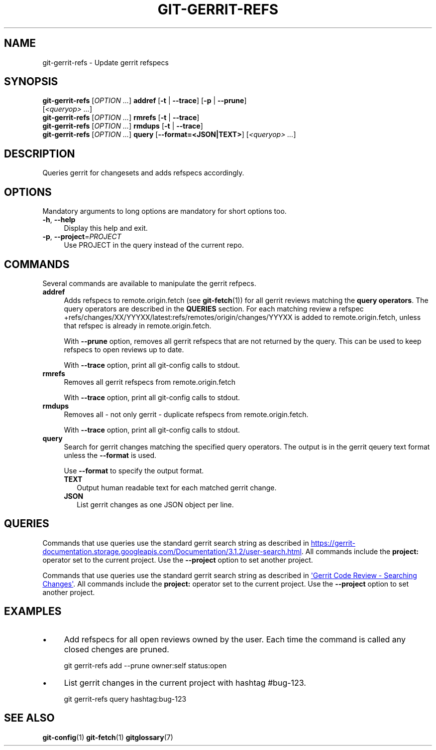 .\" -----------------------------------------------------------------
.\" * set default formatting
.\" -----------------------------------------------------------------
.\" disable hyphenation
.nh
.\" disable justification (adjust text to left margin only)
.ad l
.\" -----------------------------------------------------------------
.\" * MAIN CONTENT STARTS HERE *
.\" -----------------------------------------------------------------

.TH GIT-GERRIT-REFS 1 2020-01-15 "git-gerrit-refs alpha" git\ gerrit-refs\ manual
.SH NAME
git-gerrit-refs \- Update gerrit refspecs
.SH SYNOPSIS

.nf
\fBgit-gerrit-refs\fR [\fIOPTION ...\fR] \fBaddref\fR [\fB\-t\fR | \fB\-\-trace\fR] [\fB\-p\fR | \fB\-\-prune\fR]
                                    [\fI<queryop> ...\fR]
\fBgit-gerrit-refs\fR [\fIOPTION ...\fR] \fBrmrefs\fR [\fB\-t\fR | \fB\-\-trace\fR]
\fBgit-gerrit-refs\fR [\fIOPTION ...\fR] \fBrmdups\fR [\fB\-t\fR | \fB\-\-trace\fR]
\fBgit-gerrit-refs\fR [\fIOPTION ...\fR] \fBquery\fR [\fB\-\-format=<JSON|TEXT>\fR] [\fI<queryop> ...\fR]
.fi

.SH DESCRIPTION
Queries gerrit for changesets and adds refspecs accordingly.
.SH OPTIONS
Mandatory arguments to long options are mandatory for short options too.
.TP 4
.BR \-h ", " \-\-help
Display this help and exit.
.TP 4
.BR \-p ", " \-\-project = \fIPROJECT\fR
Use PROJECT in the query instead of the current repo.
.SH COMMANDS
Several commands are available to manipulate the gerrit refpecs.
.TP 4
.B addref
Adds refspecs to remote.origin.fetch (see \fBgit-fetch\fR(1)) for all
gerrit reviews matching the \fBquery operators\fR.  The query
operators are described in the \fBQUERIES\fR section.  For each
matching review a refspec
\+refs/changes/XX/YYYXX/latest:refs/remotes/origin/changes/YYYXX is
added to remote.origin.fetch, unless that refspec is already in
remote.origin.fetch.
.RS 4
.LP
With \fB\-\-prune\fR option, removes all gerrit refspecs that are not
returned by the query.
This can be used to keep refspecs to open reviews up to date.
.LP
With \fB\-\-trace\fR option, print all git-config calls to stdout.
.RE
.TP 4
.B rmrefs
Removes all gerrit refspecs from remote.origin.fetch
.RS 4
.LP
With \fB\-\-trace\fR option, print all git-config calls to stdout.
.RE
.TP 4
.B rmdups
Removes all - not only gerrit - duplicate refspecs from
remote.origin.fetch.
.RS 4
.LP
With \fB\-\-trace\fR option, print all git-config calls to stdout.
.RE
.TP 4
.B query
Search for gerrit changes matching the specified query operators.  The
output is in the gerrit qeuery text format unless the \fB\-\-format\fR
is used.
.RS 4
.LP
Use \fB\-\-format\fR to specify the output format.
.TP 2
.B TEXT
Output human readable text for each matched gerrit change.
.TP 2
.B JSON
List gerrit changes as one JSON object per line.
.RE
.SH QUERIES
Commands that use queries use the standard gerrit search string as described in
.UR https://gerrit-documentation.storage.googleapis.com/Documentation/3.1.2/user-search.html
'Gerrit Code Review - Searching Changes'
.UE .
All commands include the \fBproject:\fR operator set to the current
project.
Use the \fB\-\-project\fR option to set another project.
.PP
Commands that use queries use the standard gerrit search string as described in
.URL https://gerrit-documentation.storage.googleapis.com/Documentation/3.1.2/user-search.html "'Gerrit Code Review - Searching Changes'" .
All commands include the \fBproject:\fR operator set to the current
project.
Use the \fB\-\-project\fR option to set another project.
.SH EXAMPLES
.IP \(bu 4
Add refspecs for all open reviews owned by the user.
Each time the command is called any closed chenges are pruned.
.sp
.EX
git gerrit-refs add --prune owner:self status:open
.EE
.IP \(bu 4
List gerrit changes in the current project with hashtag #bug-123.
.sp
.EX
git gerrit-refs query hashtag:bug-123
.EE
.SH SEE ALSO
.BR git-config "(1) " git-fetch "(1) " gitglossary (7)
